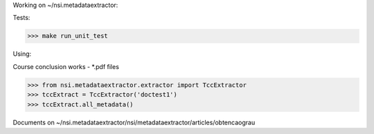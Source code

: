 Working on ~/nsi.metadataextractor:

Tests:

>>> make run_unit_test

Using:

Course conclusion works - *.pdf files

>>> from nsi.metadataextractor.extractor import TccExtractor
>>> tccExtract = TccExtractor('doctest1')
>>> tccExtract.all_metadata()

Documents on ~/nsi.metadataextractor/nsi/metadataextractor/articles/obtencaograu
